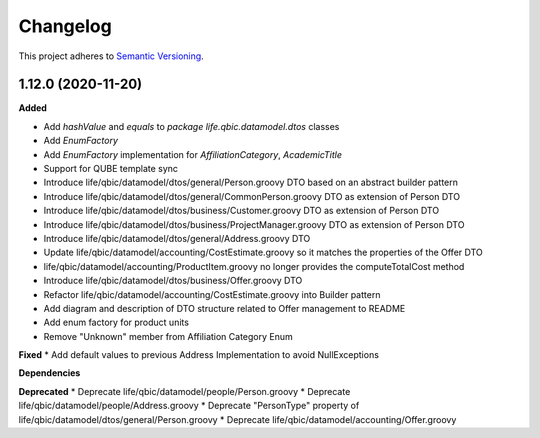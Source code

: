 ==========
Changelog
==========

This project adheres to `Semantic Versioning <https://semver.org/>`_.


1.12.0 (2020-11-20)
-------------------

**Added**

* Add `hashValue` and `equals` to `package life.qbic.datamodel.dtos` classes
* Add `EnumFactory`
* Add `EnumFactory` implementation for `AffiliationCategory`, `AcademicTitle`
* Support for QUBE template sync
* Introduce life/qbic/datamodel/dtos/general/Person.groovy DTO based on an abstract builder pattern
* Introduce life/qbic/datamodel/dtos/general/CommonPerson.groovy DTO as extension of Person DTO
* Introduce life/qbic/datamodel/dtos/business/Customer.groovy DTO as extension of Person DTO
* Introduce life/qbic/datamodel/dtos/business/ProjectManager.groovy DTO as extension of Person DTO
* Introduce life/qbic/datamodel/dtos/general/Address.groovy DTO
* Update life/qbic/datamodel/accounting/CostEstimate.groovy so it matches the properties of the Offer DTO
* life/qbic/datamodel/accounting/ProductItem.groovy no longer provides the computeTotalCost method
* Introduce life/qbic/datamodel/dtos/business/Offer.groovy DTO
* Refactor life/qbic/datamodel/accounting/CostEstimate.groovy into Builder pattern
* Add diagram and description of DTO structure related to Offer management to README
* Add enum factory for product units
* Remove "Unknown" member from Affiliation Category Enum
**Fixed**
* Add default values to previous Address Implementation to avoid NullExceptions

**Dependencies**

**Deprecated**
* Deprecate life/qbic/datamodel/people/Person.groovy
* Deprecate life/qbic/datamodel/people/Address.groovy
* Deprecate "PersonType" property of life/qbic/datamodel/dtos/general/Person.groovy
* Deprecate life/qbic/datamodel/accounting/Offer.groovy